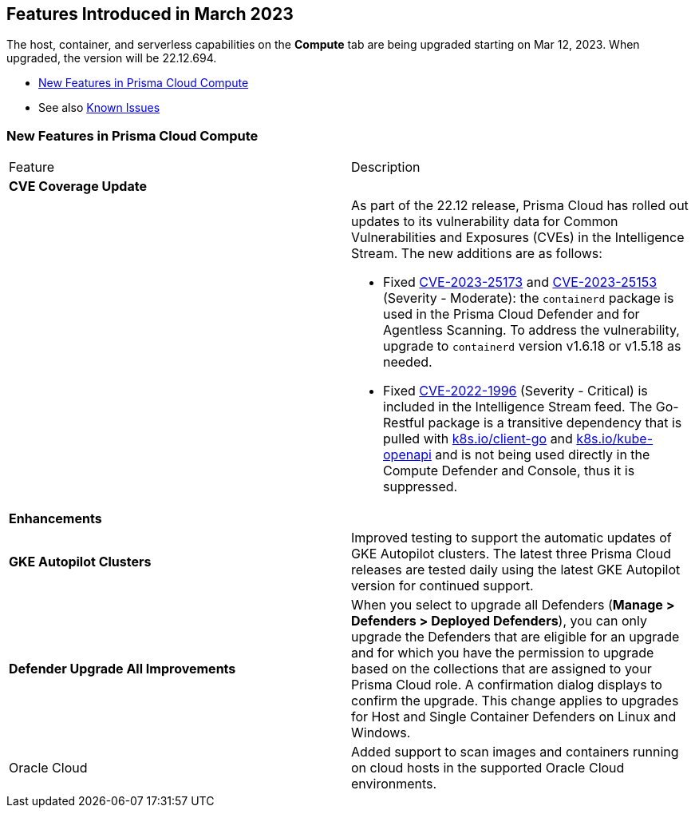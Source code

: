 [#id-march2023]
== Features Introduced in March 2023

// Learn about the new Compute capabilities on Prisma® Cloud Enterprise Edition (SaaS) in March 2023.

The host, container, and serverless capabilities on the *Compute* tab are being upgraded starting on Mar 12, 2023. When upgraded, the version will be 22.12.694.

//TBD: This release includes fixes, and there are no new features in this release.

* xref:#new-features-prisma-cloud-compute[New Features in Prisma Cloud Compute]
* See also xref:../../../known-issues/known-fixed-issues.adoc[Known Issues]

[#new-features-prisma-cloud-compute]
=== New Features in Prisma Cloud Compute

[cols="50%a,50%a"]
|===
|Feature
|Description

2+|*CVE Coverage Update*

|
| As part of the 22.12 release, Prisma Cloud has rolled out updates to its vulnerability data for Common Vulnerabilities and Exposures (CVEs) in the Intelligence Stream. The new additions are as follows:

//https://redlock.atlassian.net/browse/CWP-46080
* Fixed https://nvd.nist.gov/vuln/detail/CVE-2023-25173[CVE-2023-25173] and https://nvd.nist.gov/vuln/detail/CVE-2023-25153[CVE-2023-25153] (Severity - Moderate): the `containerd` package is used in the Prisma Cloud Defender and for Agentless Scanning. To address the vulnerability, upgrade to `containerd` version v1.6.18 or v1.5.18 as needed.

* Fixed https://nvd.nist.gov/vuln/detail/CVE-2022-1996[CVE-2022-1996] (Severity - Critical) is included in the Intelligence Stream feed. The Go-Restful package is a transitive dependency that is pulled with http://k8s.io/client-go[k8s.io/client-go] and http://k8s.io/kube-openapi[k8s.io/kube-openapi] and is not being used directly in the Compute Defender and Console, thus it is suppressed.

2+|*Enhancements*

|*GKE Autopilot Clusters*
|Improved testing to support the automatic updates of GKE Autopilot clusters. The latest three Prisma Cloud releases are tested daily using the latest GKE Autopilot version for continued support.

//CWP-45310
|*Defender Upgrade All Improvements*
|When you select to upgrade all Defenders (*Manage >  Defenders > Deployed Defenders*), you can only upgrade the Defenders that are eligible for an upgrade and for which you have the permission to upgrade based on the collections that are assigned to your Prisma Cloud role. A confirmation dialog displays to confirm the upgrade. This change applies to upgrades for Host and Single Container Defenders on Linux and Windows.

//CWP-41081

|Oracle Cloud
|Added support to scan images and containers running on cloud hosts in the supported Oracle Cloud environments.

|===
